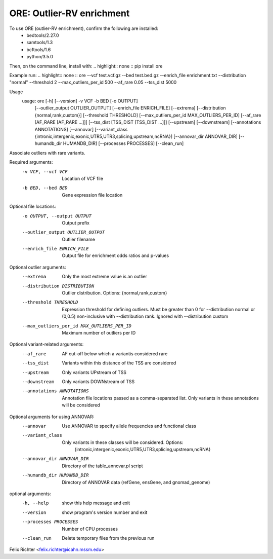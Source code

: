 ORE: Outlier-RV enrichment
--------------------------

To use ORE (outlier-RV enrichment), confirm the following are installed:
    - bedtools/2.27.0
    - samtools/1.3
    - bcftools/1.6
    - python/3.5.0

Then, on the command line, install with:
.. highlight:: none
::
pip install ore


Example run:
.. highlight:: none
::
ore
--vcf test.vcf.gz \
--bed test.bed.gz \
--enrich_file enrichment.txt \
--distribution "normal" \
--threshold 2 \
--max_outliers_per_id 500 \
--af_rare 0.05 \
--tss_dist 5000

Usage
 usage: ore [-h] [--version] -v VCF -b BED [-o OUTPUT]
           [--outlier_output OUTLIER_OUTPUT] [--enrich_file ENRICH_FILE]
           [--extrema] [--distribution {normal,rank,custom}]
           [--threshold THRESHOLD] [--max_outliers_per_id MAX_OUTLIERS_PER_ID]
           [--af_rare [AF_RARE [AF_RARE ...]]]
           [--tss_dist [TSS_DIST [TSS_DIST ...]]] [--upstream] [--downstream]
           [--annotations ANNOTATIONS] [--annovar]
           [--variant_class {intronic,intergenic,exonic,UTR5,UTR3,splicing,upstream,ncRNA}]
           [--annovar_dir ANNOVAR_DIR] [--humandb_dir HUMANDB_DIR]
           [--processes PROCESSES] [--clean_run]

Associate outliers with rare variants.

Required arguments:
  -v VCF, --vcf VCF     Location of VCF file
  -b BED, --bed BED     Gene expression file location

Optional file locations:
  -o OUTPUT, --output OUTPUT
                        Output prefix
  --outlier_output OUTLIER_OUTPUT
                        Outlier filename
  --enrich_file ENRICH_FILE
                        Output file for enrichment odds ratios and p-values

Optional outlier arguments:
  --extrema             Only the most extreme value is an outlier
  --distribution DISTRIBUTION
                        Outlier distribution. Options:
                        {normal,rank,custom}
  --threshold THRESHOLD
                        Expression threshold for defining outliers. Must be
                        greater than 0 for --distribution normal or (0,0.5)
                        non-inclusive with --distribution rank. Ignored with
                        --distribution custom
  --max_outliers_per_id MAX_OUTLIERS_PER_ID
                        Maximum number of outliers per ID

Optional variant-related arguments:
  --af_rare
                        AF cut-off below which a variantis considered rare
  --tss_dist
                        Variants within this distance of the TSS are
                        considered
  --upstream            Only variants UPstream of TSS
  --downstream          Only variants DOWNstream of TSS
  --annotations ANNOTATIONS
                        Annotation file locations passed as a comma-separated
                        list. Only variants in these annotations will be
                        considered

Optional arguments for using ANNOVAR:
  --annovar             Use ANNOVAR to specify allele frequencies and
                        functional class
  --variant_class
                        Only variants in these classes will be considered. Options:
                         {intronic,intergenic,exonic,UTR5,UTR3,splicing,upstream,ncRNA}
  --annovar_dir ANNOVAR_DIR
                        Directory of the table_annovar.pl script
  --humandb_dir HUMANDB_DIR
                        Directory of ANNOVAR data (refGene, ensGene, and
                        gnomad_genome)

optional arguments:
  -h, --help            show this help message and exit
  --version             show program's version number and exit
  --processes PROCESSES
                        Number of CPU processes
  --clean_run           Delete temporary files from the previous run

Felix Richter <felix.richter@icahn.mssm.edu>


